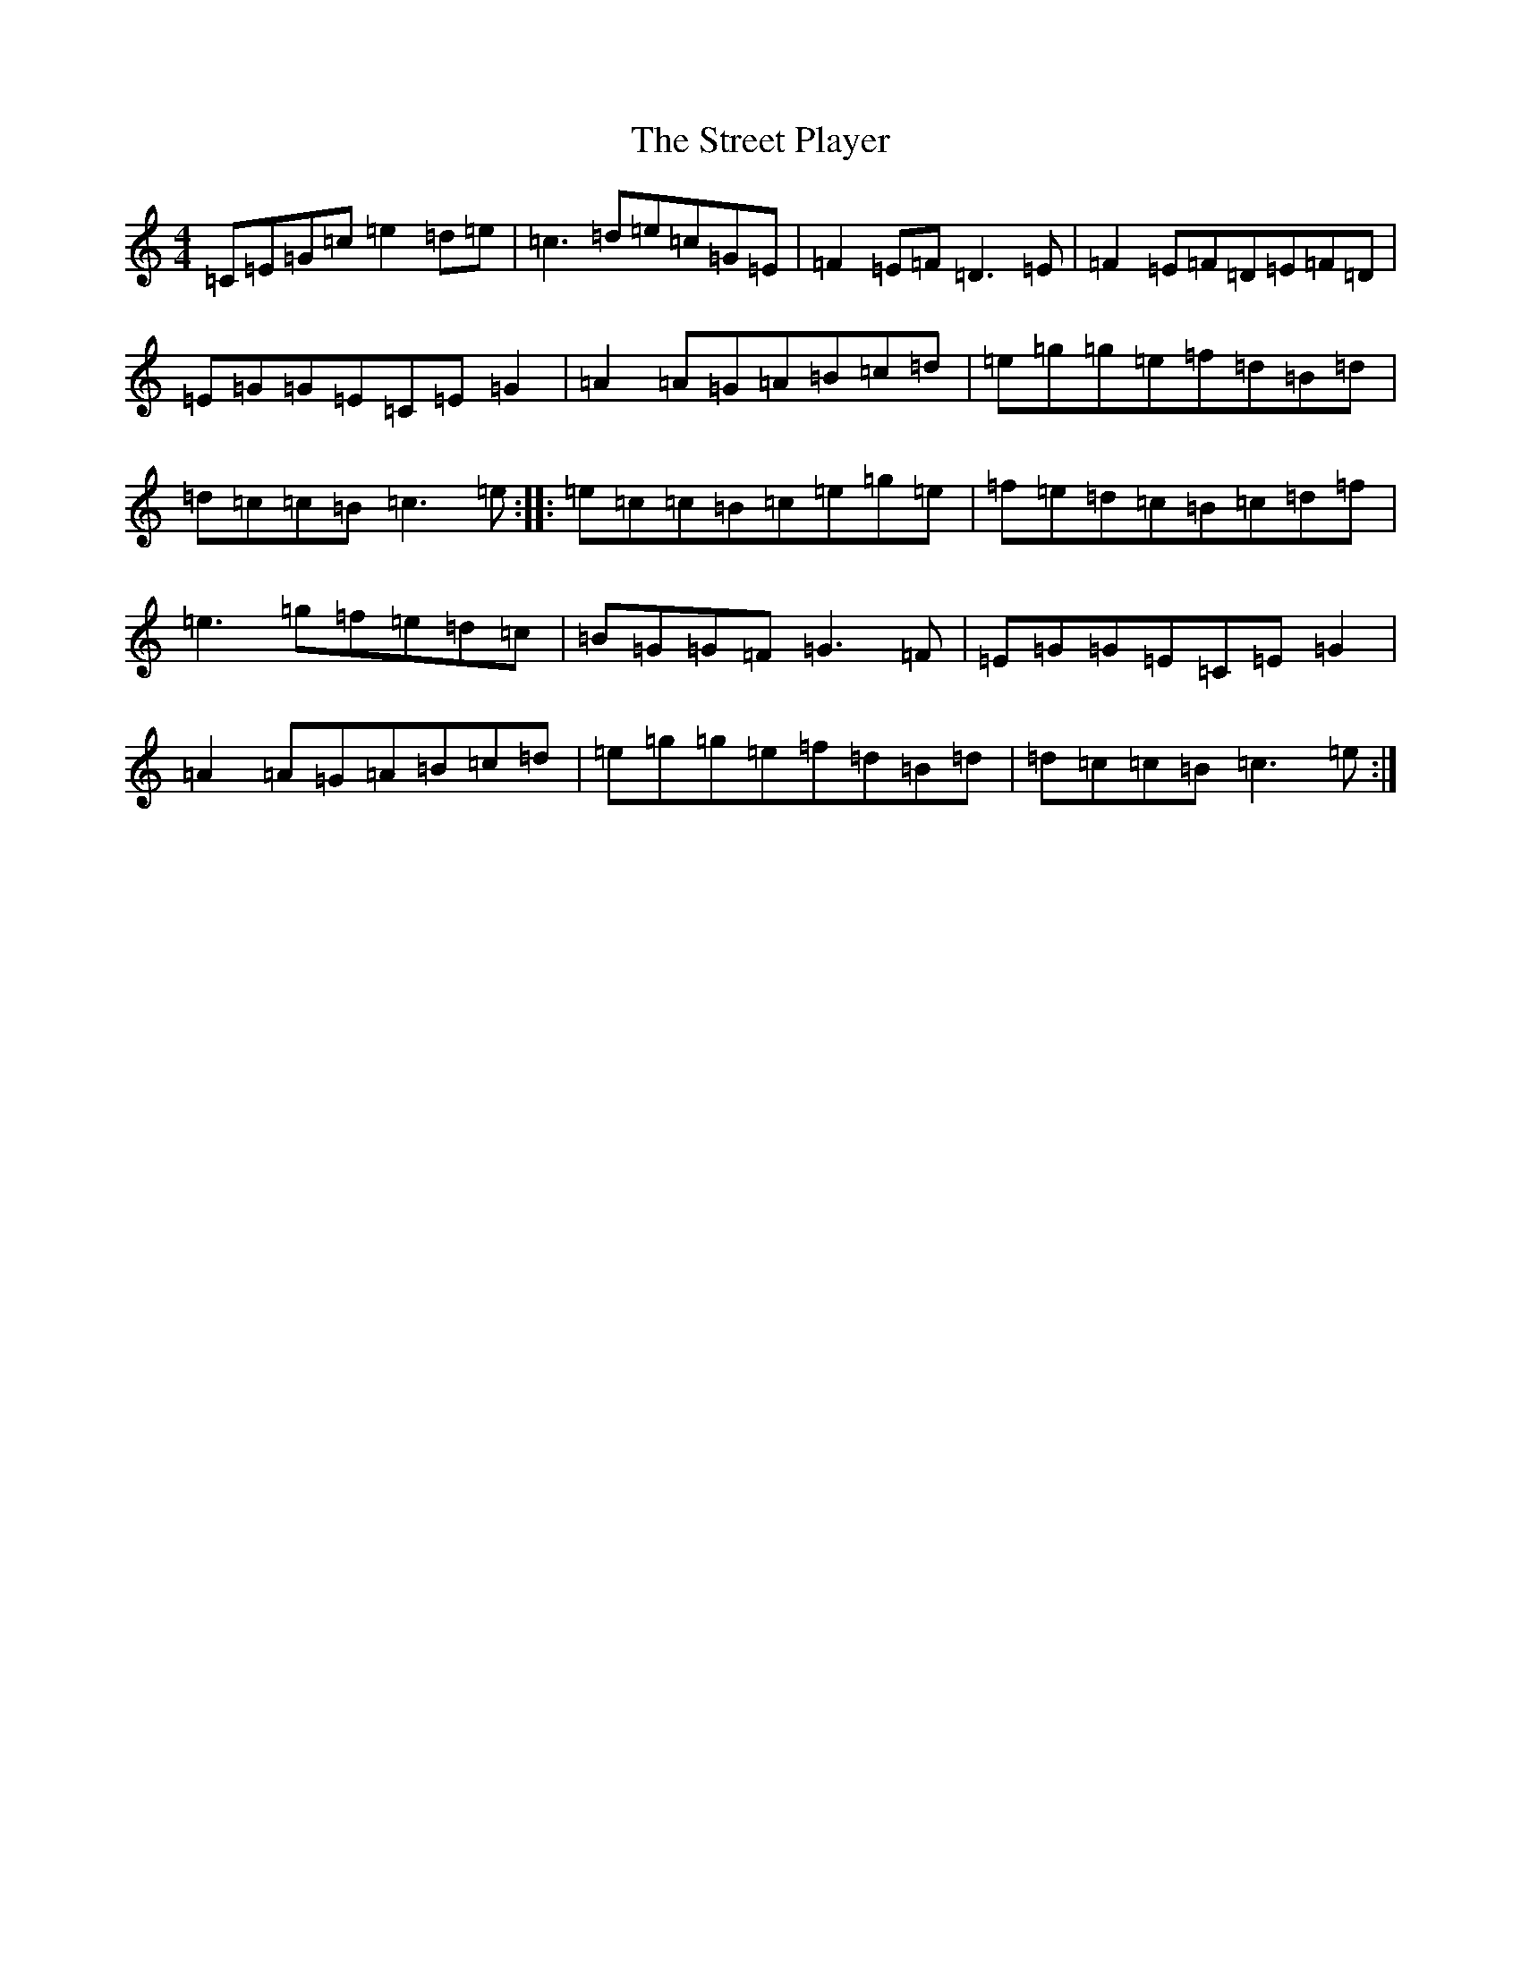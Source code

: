 X: 20337
T: Street Player, The
S: https://thesession.org/tunes/2739#setting23856
Z: D Major
R: reel
M: 4/4
L: 1/8
K: C Major
=C=E=G=c=e2=d=e|=c3=d=e=c=G=E|=F2=E=F=D3=E|=F2=E=F=D=E=F=D|=E=G=G=E=C=E=G2|=A2=A=G=A=B=c=d|=e=g=g=e=f=d=B=d|=d=c=c=B=c3=e:||:=e=c=c=B=c=e=g=e|=f=e=d=c=B=c=d=f|=e3=g=f=e=d=c|=B=G=G=F=G3=F|=E=G=G=E=C=E=G2|=A2=A=G=A=B=c=d|=e=g=g=e=f=d=B=d|=d=c=c=B=c3=e:|